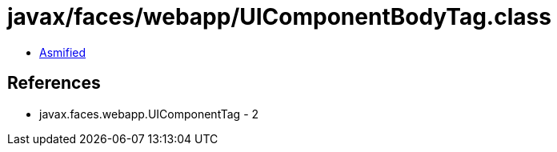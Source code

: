 = javax/faces/webapp/UIComponentBodyTag.class

 - link:UIComponentBodyTag-asmified.java[Asmified]

== References

 - javax.faces.webapp.UIComponentTag - 2
